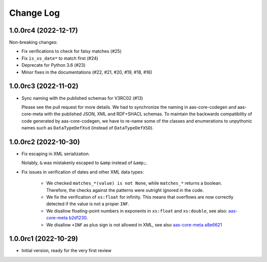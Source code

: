 **********
Change Log
**********

1.0.0rc4 (2022-12-17)
=====================
Non-breaking changes:

* Fix verifications to check for falsy matches (#25)
* Fix ``is_xs_date*`` to match first (#24)
* Deprecate for Python 3.6 (#23)
* Minor fixes in the documentations (#22, #21, #20, #19, #18, #16)

1.0.0rc3 (2022-11-02)
=====================
* Sync naming with the published schemas for V3RC02 (#13)

  Please see the pull request for more details.
  We had to synchronize the naming in aas-core-codegen and aas-core-meta with the published JSON, XML and RDF+SHACL schemas.
  To maintain the backwards compatibility of code generated by aas-core-codegen, we have to re-name some of the classes and enumerations to unpythonic names such as ``DataTypeDefXsd`` (instead of ``DataTypeDefXSD``).

1.0.0rc2 (2022-10-30)
=====================
* Fix escaping in XML serialization.

  Notably, ``&`` was mistakenly escaped to ``&amp`` instead of ``&amp;``.
* Fix issues in verification of dates and other XML data types:

    * We checked ``matches_*(value) is not None``, while ``matches_*`` returns a boolean.
      Therefore, the checks against the patterns were outright ignored in the code.

    * We fix the verification of ``xs:float`` for infinity.
      This means that overflows are now correctly detected if the value is not a proper ``INF``.

    * We disallow floating-point numbers in exponents in ``xs:float`` and ``xs:double``,
      see also: `aas-core-meta b2d1230`_.

    * We disallow ``+INF`` as plus sign is not allowed in XML, see also `aas-core-meta a8e6621`_

.. _aas-core-meta b2d1230: https://github.com/aas-core-works/aas-core-meta/commit/b2d1230
.. _aas-core-meta a8e6621: https://github.com/aas-core-works/aas-core-meta/commit/a8e6621

1.0.0rc1 (2022-10-29)
=======================
* Initial version, ready for the very first review
